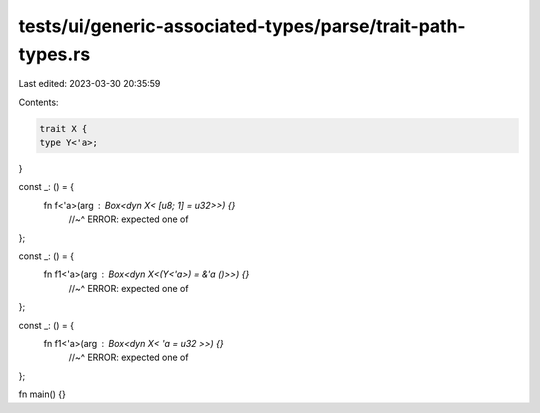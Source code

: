 tests/ui/generic-associated-types/parse/trait-path-types.rs
===========================================================

Last edited: 2023-03-30 20:35:59

Contents:

.. code-block:: rs

    trait X {
    type Y<'a>;
}

const _: () = {
  fn f<'a>(arg : Box<dyn X< [u8; 1] = u32>>) {}
      //~^ ERROR: expected one of
};

const _: () = {
  fn f1<'a>(arg : Box<dyn X<(Y<'a>) = &'a ()>>) {}
      //~^ ERROR: expected one of
};

const _: () = {
  fn f1<'a>(arg : Box<dyn X< 'a = u32 >>) {}
      //~^ ERROR: expected one of
};

fn main() {}



